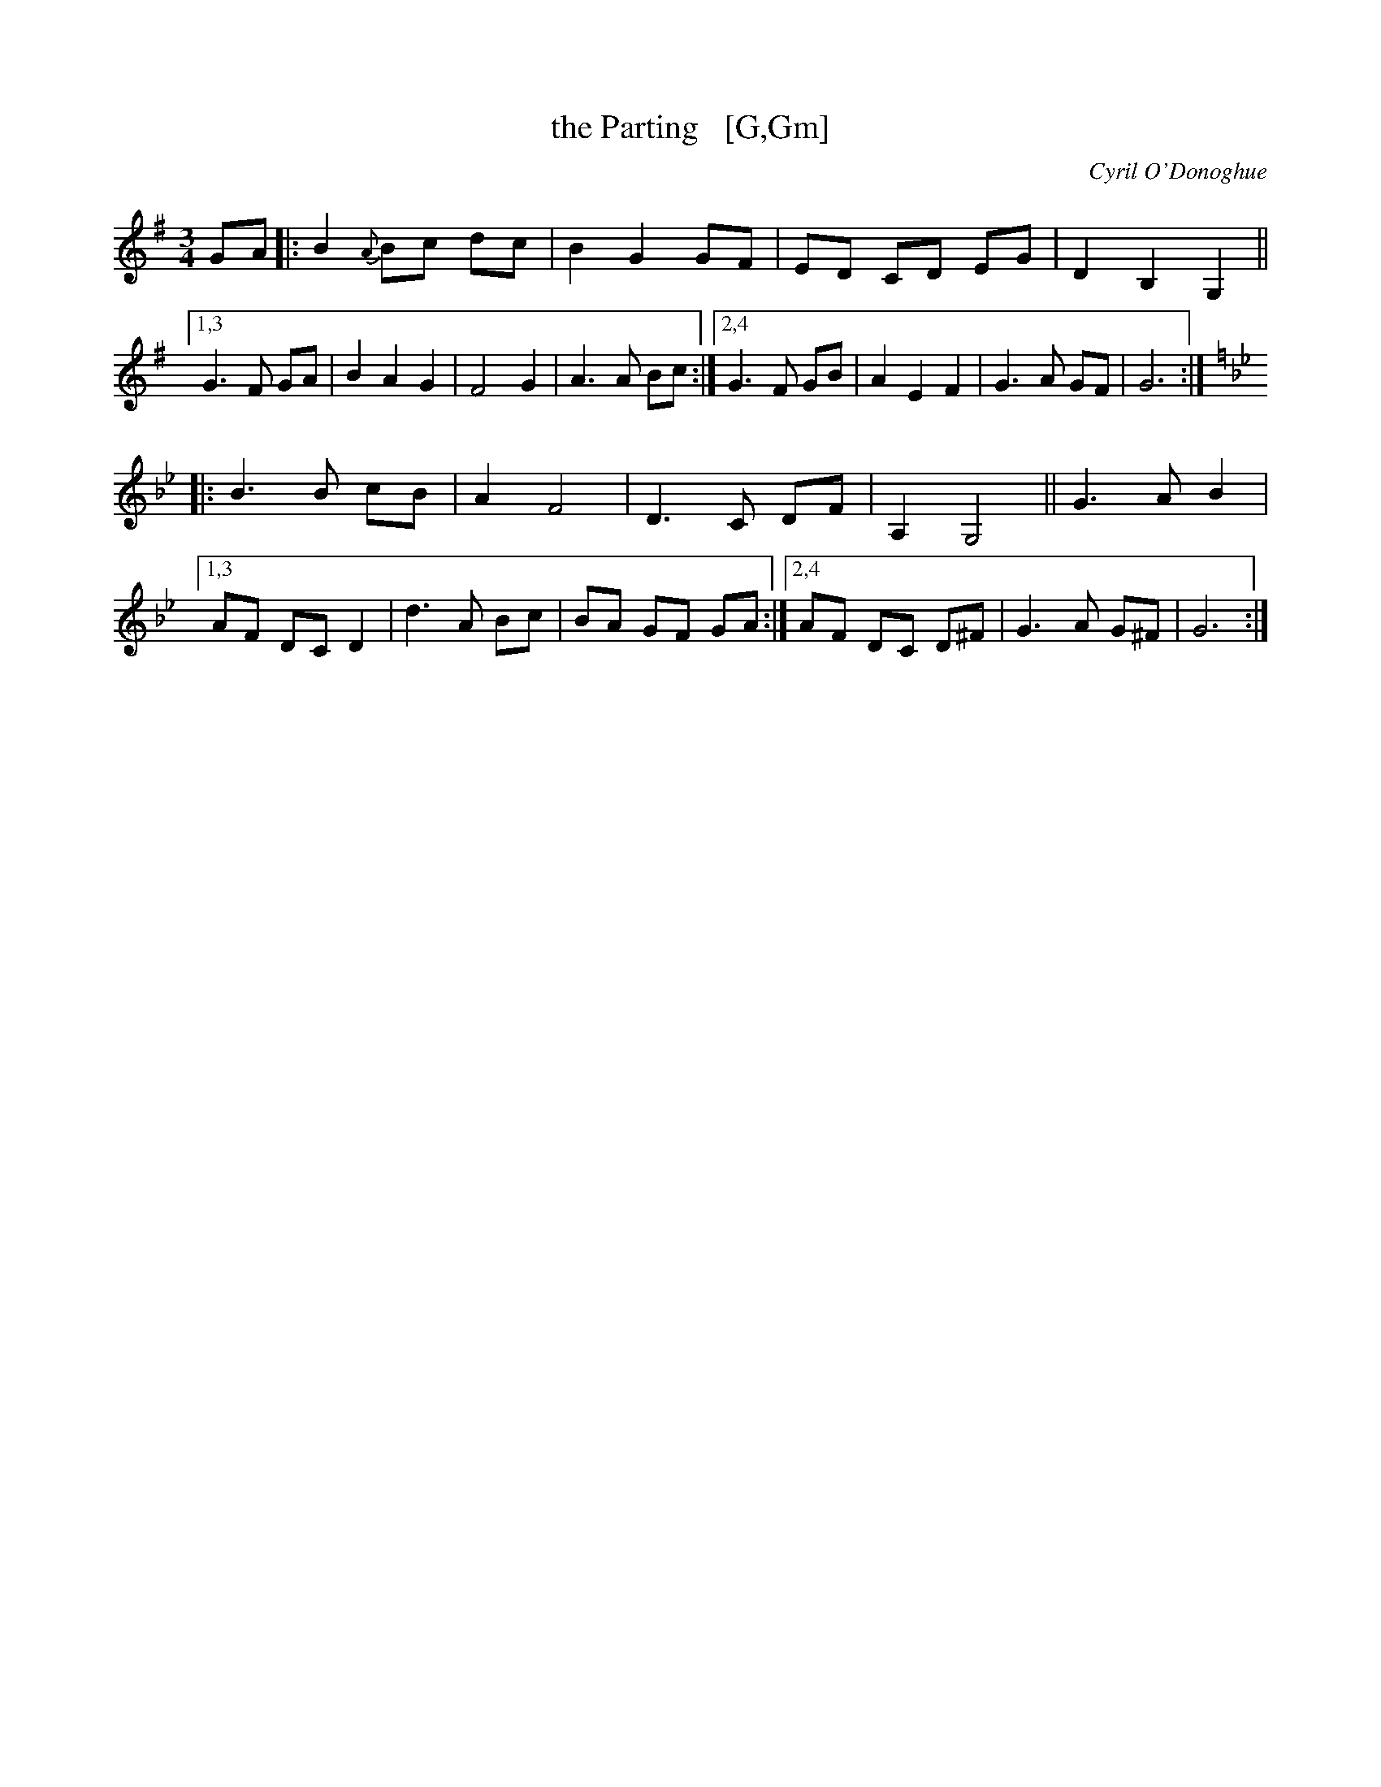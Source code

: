 X: 1
T: the Parting   [G,Gm]
C: Cyril O'Donoghue
R: waltz
S: https://wellington.session.nz/tunes/the-parting.html 2021-5-12
N: Duplicate portions converted to repeats. [JC]
M: 3/4
L: 1/8
K: G
GA \
|:   B2{A}Bc dc | B2 G2 GF | ED CD EG | D2 B,2 G,2 ||\
[1,3 G3 F GA | B2 A2 G2 | F4  G2 | A3 A Bc :|\
[2,4 G3 F GB | A2 E2 F2 | G3 A GF | G6 :|
K: Gm
|: B3 B cB | A2 F4 | D3 C DF | A,2 G,4 || G3 A B2 |\
[1,3 AF DC D2 | d3 A Bc | BA GF GA :|\
[2,4 AF DC D^F | G3 A G^F | G6 :|

